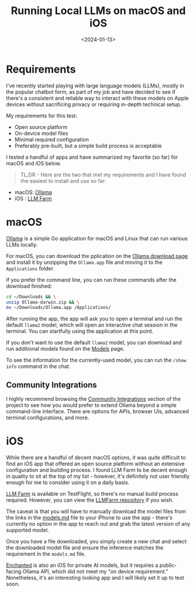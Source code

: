 #+date: <2024-01-13>
#+title: Running Local LLMs on macOS and iOS
#+description: 


* Requirements

I've recently started playing with large language models (LLMs), mostly
in the popular chatbot form, as part of my job and have decided to see
if there's a consistent and reliable way to interact with these models
on Apple devices without sacrificing privacy or requiring in-depth
technical setup.

My requirements for this test:

- Open source platform
- On-device model files
- Minimal required configuration
- Preferably pre-built, but a simple build process is acceptable

I tested a handful of apps and have summarized my favorite (so far) for
macOS and iOS below.

#+begin_quote
TL;DR - Here are the two that met my requirements and I have found the
easiest to install and use so far:
#+end_quote

- macOS: [[https://ollama.ai/][Ollama]]
- iOS : [[https://llmfarm.site/][LLM Farm]]

* macOS

[[https://ollama.ai/][Ollama]] is a simple Go application for macOS and
Linux that can run various LLMs locally.

For macOS, you can download the pplication on the
[[https://ollama.ai/download/mac][Ollama download page]] and install it
by unzipping the =Ollama.app= file and moving it to the =Applications=
folder.

If you prefer the command line, you can run these commands after the
download finished:

#+begin_src sh
cd ~/Downloads && \
unzip Ollama-darwin.zip && \
mv ~/Downloads/Ollama.app /Applications/
#+end_src

After running the app, the app will ask you to open a terminal and run
the default =llama2= model, which will open an interactive chat session
in the terminal. You can startfully using the application at this point.

If you don't want to use the default =llama2= model, you can download
and run additional models found on the
[[https://ollama.ai/library][Models]] page.

To see the information for the currently-used model, you can run the
=/show info= command in the chat.

** Community Integrations

I highly recommend browsing the
[[https://github.com/jmorganca/ollama#community-integrations][Community
Integrations]] section of the project to see how you would prefer to
extend Ollama beyond a simple command-line interface. There are options
for APIs, browser UIs, advanced terminal configurations, and more.

* iOS

While there are a handful of decent macOS options, it was quite
difficult to find an iOS app that offered an open source platform
without an extensive configuration and building process. I found LLM
Farm to be decent enough in quality to sit at the top of my list -
however, it's definitely not user friendly enough for me to consider
using it on a daily basis.

[[https://llmfarm.site/][LLM Farm]] is available on TestFlight, so
there's no manual build process required. However, you can view the
[[https://github.com/guinmoon/LLMFarm][LLMFarm repository]] if you wish.

The caveat is that you will have to manually download the model files
from the links in the
[[https://github.com/guinmoon/LLMFarm/blob/main/models.md][models.md]]
file to your iPhone to use the app - there's currently no option in the
app to reach out and grab the latest version of any supported model.

Once you have a file downloaded, you simply create a new chat and select
the downloaded model file and ensure the inference matches the
requirement in the =models.md= file.

[[https://github.com/AugustDev/enchanted][Enchanted]] is also an iOS for
private AI models, but it requires a public-facing Ollama API, which did
not meet my "on device requirement." Nonetheless, it's an interesting
looking app and I will likely set it up to test soon.
